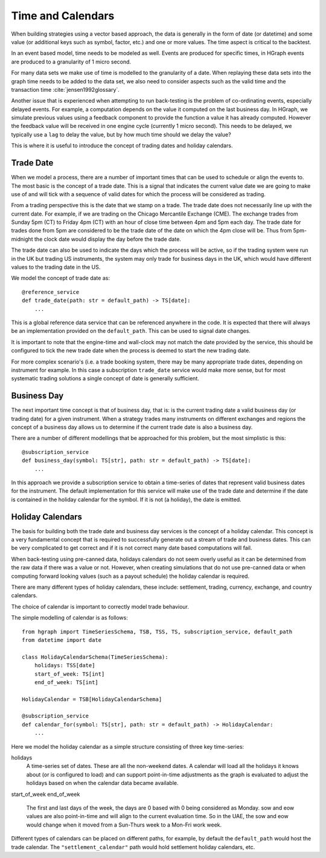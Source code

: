Time and Calendars
==================

When building strategies using a vector based approach, the data is generally in the form of date (or datetime) and
some value (or additional keys such as symbol, factor, etc.) and one or more values.
The time aspect is critical to the backtest.

In an event based model, time needs to be modeled as well. Events are produced for specific times, in HGraph events
are produced to a granularity of 1 micro second.

For many data sets we make use of time is modelled to the granularity of a date. When replaying these data sets into
the graph time needs to be added to the data set, we also need to consider aspects such as the valid time and the
transaction time :cite:`jensen1992glossary`.

Another issue that is experienced when attempting to run back-testing is the problem of co-ordinating events, especially
delayed events. For example, a computation depends on the value it computed on the last business day. In HGraph, we
simulate previous values using a feedback component to provide the function a value it has already computed. However the
feedback value will be received in one engine cycle (currently 1 micro second). This needs to be delayed, we typically
use a ``lag`` to delay the value, but by how much time should we delay the value?

This is where it is useful to introduce the concept of trading dates and holiday calendars.

Trade Date
----------

When we model a process, there are a number of important times that can be used to schedule or align the events to.
The most basic is the concept of a trade date. This is a signal that indicates the current value date we are going to
make use of and will tick with a sequence of valid dates for which the process will be considered as trading.

From a trading perspective this is the date that we stamp on a trade. The trade date does not necessarily line up
with the current date. For example, if we are trading on the Chicago Mercantile Exchange (CME). The exchange trades
from Sunday 5pm (CT) to Friday 4pm (CT) with an hour of close time between 4pm and 5pm each day. The trade date for
trades done from 5pm are considered to be the trade date of the date on which the 4pm close will be.
Thus from 5pm-midnight the clock date would display the day before the trade date.

The trade date can also be used to indicate the days which the process will be active, so if the trading system were
run in the UK but trading US instruments, the system may only trade for business days in the UK, which would have
different values to the trading date in the US.

We model the concept of trade date as:

::

    @reference_service
    def trade_date(path: str = default_path) -> TS[date]:
        ...

This is a global reference data service that can be referenced anywhere in the code. It is expected that there will
always be an implementation provided on the ``default_path``. This can be used to signal date changes.

It is important to note that the engine-time and wall-clock may not match the date provided by the service, this
should be configured to tick the new trade date when the process is deemed to start the new trading date.

For more complex scenario's (i.e. a trade booking system, there may be many appropriate trade dates, depending on
instrument for example. In this case a subscription ``trade_date`` service would make more sense, but for most systematic
trading solutions a single concept of date is generally sufficient.

Business Day
------------

The next important time concept is that of business day, that is: is the current trading date a valid business day
(or trading date) for a given instrument. When a strategy trades many instruments on different exchanges and regions
the concept of a business day allows us to determine if the current trade date is also a business day.

There are a number of different modellings that be approached for this problem, but the most simplistic is this:

::

    @subscription_service
    def business_day(symbol: TS[str], path: str = default_path) -> TS[date]:
        ...

In this approach we provide a subscription service to obtain a time-series of dates that represent valid business dates
for the instrument. The default implementation for this service will make use of the trade date and determine if the
date is contained in the holiday calendar for the symbol. If it is not (a holiday), the date is emitted.

Holiday Calendars
-----------------

The basis for building both the trade date and business day services is the concept of a holiday calendar.
This concept is a very fundamental concept that is required to successfully generate out a stream of trade and business
dates. This can be very complicated to get correct and if it is not correct many date based computations will fail.

When back-testing using pre-canned data, holidays calendars do not seem overly useful as it can be determined from the
raw data if there was a value or not. However, when creating simulations that do not use pre-canned data or when computing
forward looking values (such as a payout schedule) the holiday calendar is required.

There are many different types of holiday calendars, these include: settlement, trading, currency, exchange, and
country calendars.

The choice of calendar is important to correctly model trade behaviour.

The simple modelling of calendar is as follows:

::

    from hgraph import TimeSeriesSchema, TSB, TSS, TS, subscription_service, default_path
    from datetime import date

    class HolidayCalendarSchema(TimeSeriesSchema):
        holidays: TSS[date]
        start_of_week: TS[int]
        end_of_week: TS[int]

    HolidayCalendar = TSB[HolidayCalendarSchema]

    @subscription_service
    def calendar_for(symbol: TS[str], path: str = default_path) -> HolidayCalendar:
        ...

Here we model the holiday calendar as a simple structure consisting of three key time-series:

holidays
    A time-series set of dates. These are all the non-weekend dates. A calendar will load all the holidays it knows
    about (or is configured to load) and can support point-in-time adjustments as the graph is evaluated to adjust
    the holidays based on when the calendar data became available.

start_of_week
end_of_week
    The first and last days of the week, the days are 0 based with 0 being considered as Monday.
    sow and eow values are also point-in-time and will align to the current evaluation time. So in the UAE, the
    sow and eow would change when it moved from a Sun-Thurs week to a Mon-Fri work week.

Different types of calendars can be placed on different paths, for example, by default the ``default_path`` would
host the trade calendar. The ``"settlement_calendar"`` path would hold settlement holiday calendars, etc.


.. bibliography::
   :cited:

